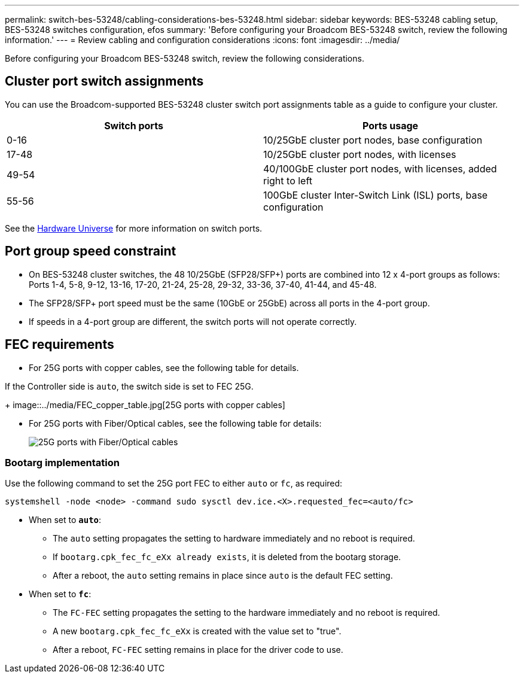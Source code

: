 ---
permalink: switch-bes-53248/cabling-considerations-bes-53248.html
sidebar: sidebar
keywords: BES-53248 cabling setup, BES-53248 switches configuration, efos
summary: 'Before configuring your Broadcom BES-53248 switch, review the following information.'
---
= Review cabling and configuration considerations
:icons: font
:imagesdir: ../media/

[.lead]
Before configuring your Broadcom BES-53248 switch, review the following considerations. 

== Cluster port switch assignments

You can use the Broadcom-supported BES-53248 cluster switch port assignments table as a guide to configure your cluster.

|===

h| *Switch ports* h| *Ports usage* 
a| 0-16
a| 10/25GbE cluster port nodes, base configuration
a| 17-48
a| 10/25GbE cluster port nodes, with licenses
a| 49-54	
a| 40/100GbE cluster port nodes, with licenses, added right to left
a| 55-56
a| 100GbE cluster Inter-Switch Link (ISL) ports, base configuration 
	
|===

See the https://hwu.netapp.com/Switch/Index[Hardware Universe^] for more information on switch ports.
	
== Port group speed constraint

* On BES-53248 cluster switches, the 48 10/25GbE (SFP28/SFP+) ports are combined into 12 x 4-port groups as follows: Ports 1-4, 5-8, 9-12, 13-16, 17-20, 21-24, 25-28, 29-32, 33-36, 37-40, 41-44, and 45-48.
* The SFP28/SFP+ port speed must be the same (10GbE or 25GbE) across all ports in the 4-port group.
* If speeds in a 4-port group are different, the switch ports will not operate correctly.

== FEC requirements

* For 25G ports with copper cables, see the following table for details.

If the Controller side is `auto`, the switch side is set to FEC 25G.
+
image::../media/FEC_copper_table.jpg[25G ports with copper cables]

* For 25G ports with Fiber/Optical cables, see the following table for details:
+
image::../media/FEC_fiber_table.jpg[25G ports with Fiber/Optical cables]

=== Bootarg implementation

Use the following command to set the 25G port FEC to either `auto` or `fc`, as required:
----
systemshell -node <node> -command sudo sysctl dev.ice.<X>.requested_fec=<auto/fc>
----

* When set to *`auto`*:
** The `auto` setting propagates the setting to hardware immediately and no reboot is required.
** If `bootarg.cpk_fec_fc_eXx already exists`, it is deleted from the bootarg storage.
** After a reboot, the `auto` setting remains in place since `auto` is the default FEC setting.

* When set to *`fc`*:
** The `FC-FEC` setting propagates the setting to the hardware immediately and no reboot is required.
** A new `bootarg.cpk_fec_fc_eXx` is created with the value set to "true".
** After a reboot, `FC-FEC` setting remains in place for the driver code to use.

// New content for AFFFASDOC-193, 2024-MAR-06